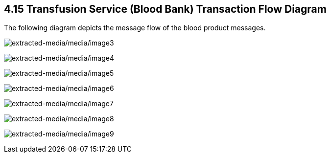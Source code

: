 == 4.15 Transfusion Service (Blood Bank) Transaction Flow Diagram

The following diagram depicts the message flow of the blood product messages.

image:extracted-media/media/image3.wmf[extracted-media/media/image3]

image:extracted-media/media/image4.emf[extracted-media/media/image4]

image:extracted-media/media/image5.wmf[extracted-media/media/image5]

image:extracted-media/media/image6.wmf[extracted-media/media/image6]

image:extracted-media/media/image7.wmf[extracted-media/media/image7]

image:extracted-media/media/image8.wmf[extracted-media/media/image8]

image:extracted-media/media/image9.emf[extracted-media/media/image9]

